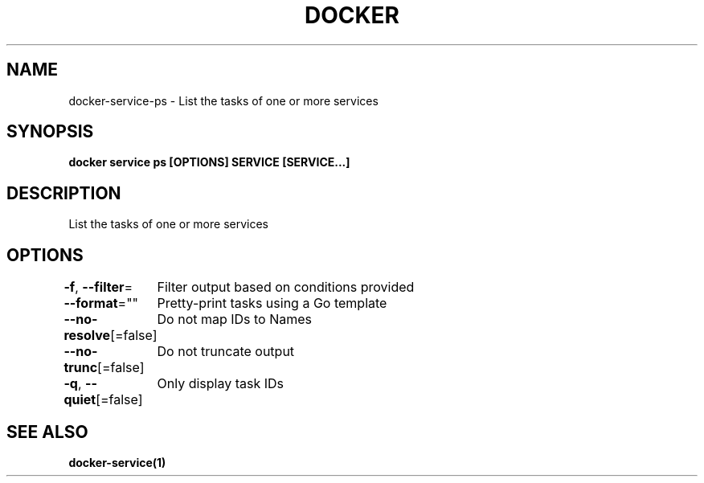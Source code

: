 .nh
.TH "DOCKER" "1" "Jun 2025" "Docker Community" "Docker User Manuals"

.SH NAME
docker-service-ps - List the tasks of one or more services


.SH SYNOPSIS
\fBdocker service ps [OPTIONS] SERVICE [SERVICE...]\fP


.SH DESCRIPTION
List the tasks of one or more services


.SH OPTIONS
\fB-f\fP, \fB--filter\fP=
	Filter output based on conditions provided

.PP
\fB--format\fP=""
	Pretty-print tasks using a Go template

.PP
\fB--no-resolve\fP[=false]
	Do not map IDs to Names

.PP
\fB--no-trunc\fP[=false]
	Do not truncate output

.PP
\fB-q\fP, \fB--quiet\fP[=false]
	Only display task IDs


.SH SEE ALSO
\fBdocker-service(1)\fP
